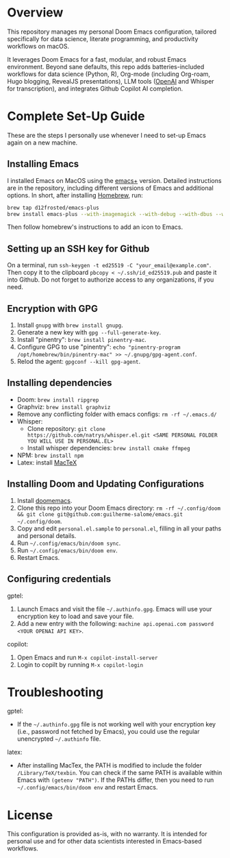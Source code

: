 * Overview

This repository manages my personal Doom Emacs configuration, tailored specifically for data science, literate programming, and productivity workflows on macOS.

It leverages Doom Emacs for a fast, modular, and robust Emacs environment. Beyond sane defaults, this repo adds batteries-included workflows for data science (Python, R), Org-mode (including Org-roam, Hugo blogging, RevealJS presentations), LLM tools ([[https://openai.com][OpenAI]] and Whisper for transcription), and integrates Github Copilot AI completion.

* Complete Set-Up Guide

These are the steps I personally use whenever I need to set-up Emacs again on a new machine.

** Installing Emacs

I installed Emacs on MacOS using the [[https://github.com/d12frosted/homebrew-emacs-plus][emacs+]] version. Detailed instructions are in the repository, including different versions of Emacs and additional options. In short, after installing [[https://brew.sh/][Homebrew]], run:
#+BEGIN_SRC bash
brew tap d12frosted/emacs-plus
brew install emacs-plus --with-imagemagick --with-debug --with-dbus --with-xwidgets --with-retro-gnu-meditate-levitate-icon
#+END_SRC

Then follow homebrew's instructions to add an icon to Emacs.

** Setting up an SSH key for Github

On a terminal, run =ssh-keygen -t ed25519 -C "your_email@example.com"=. Then copy it to the clipboard =pbcopy < ~/.ssh/id_ed25519.pub= and paste it into Github. Do not forget to authorize access to any organizations, if you need.

** Encryption with GPG

1. Install =gnupg= with =brew install gnupg=.
2. Generate a new key with =gpg --full-generate-key=. 
3. Install "pinentry": =brew install pinentry-mac=.
4. Configure GPG to use "pinentry": =echo "pinentry-program /opt/homebrew/bin/pinentry-mac" >> ~/.gnupg/gpg-agent.conf=.
5. Relod the agent: =gpgconf --kill gpg-agent=.

** Installing dependencies

- Doom: =brew install ripgrep=
- Graphviz: =brew install graphviz=
- Remove any conflicting folder with emacs configs: =rm -rf ~/.emacs.d/=
- Whisper: 
    - Clone repository: =git clone https://github.com/natrys/whisper.el.git <SAME PERSONAL FOLDER YOU WILL USE IN PERSONAL.EL>=
    - Install whisper dependencies: =brew install cmake ffmpeg=
- NPM: =brew install npm=
- Latex: install [[https://www.tug.org/mactex/][MacTeX]]

** Installing Doom and Updating Configurations

1. Install [[https://github.com/doomemacs/doomemacs][doomemacs]].
2. Clone this repo into your Doom Emacs directory: =rm -rf ~/.config/doom && git clone git@github.com:guilherme-salome/emacs.git ~/.config/doom=.
2. Copy and edit =personal.el.sample= to =personal.el=, filling in all your paths and personal details.
3. Run =~/.config/emacs/bin/doom sync=.
4. Run =~/.config/emacs/bin/doom env=.
5. Restart Emacs.

** Configuring credentials

gptel:

1. Launch Emacs and visit the file =~/.authinfo.gpg=. Emacs will use your encryption key to load and save your file.
2. Add a new entry with the following: =machine api.openai.com password <YOUR OPENAI API KEY>=.

copilot:

1. Open Emacs and run =M-x copilot-install-server=
2. Login to copilt by running =M-x copilot-login=

* Troubleshooting

gptel:

- If the =~/.authinfo.gpg= file is not working well with your encryption key (i.e., password not fetched by Emacs), you could use the regular unencrypted =~/.authinfo= file. 

latex:

- After installing MacTex, the PATH is modified to include the folder =/Library/TeX/texbin=. You can check if the same PATH is available within Emacs with =(getenv "PATH")=. If the PATHs differ, then you need to run =~/.config/emacs/bin/doom env= and restart Emacs.

* License

This configuration is provided as-is, with no warranty. It is intended for personal use and for other data scientists interested in Emacs-based workflows.
